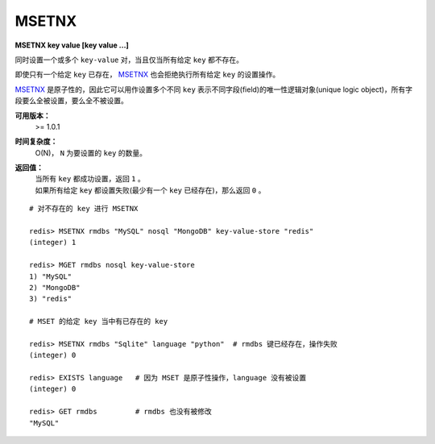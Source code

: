 .. _msetnx:

MSETNX
========

**MSETNX key value [key value ...]**

同时设置一个或多个 ``key-value`` 对，当且仅当所有给定 ``key`` 都不存在。

即使只有一个给定 ``key`` 已存在， `MSETNX`_ 也会拒绝执行所有给定 ``key`` 的设置操作。

`MSETNX`_ 是原子性的，因此它可以用作设置多个不同 ``key`` 表示不同字段(field)的唯一性逻辑对象(unique logic object)，所有字段要么全被设置，要么全不被设置。

**可用版本：**
    >= 1.0.1

**时间复杂度：**
    O(N)， ``N`` 为要设置的 ``key`` 的数量。

**返回值：**
    | 当所有 ``key`` 都成功设置，返回 ``1`` 。
    | 如果所有给定 ``key`` 都设置失败(最少有一个 ``key`` 已经存在)，那么返回 ``0`` 。

::

    # 对不存在的 key 进行 MSETNX

    redis> MSETNX rmdbs "MySQL" nosql "MongoDB" key-value-store "redis"
    (integer) 1

    redis> MGET rmdbs nosql key-value-store  
    1) "MySQL"
    2) "MongoDB"
    3) "redis"

    # MSET 的给定 key 当中有已存在的 key

    redis> MSETNX rmdbs "Sqlite" language "python"  # rmdbs 键已经存在，操作失败
    (integer) 0

    redis> EXISTS language   # 因为 MSET 是原子性操作，language 没有被设置
    (integer) 0

    redis> GET rmdbs         # rmdbs 也没有被修改
    "MySQL"
